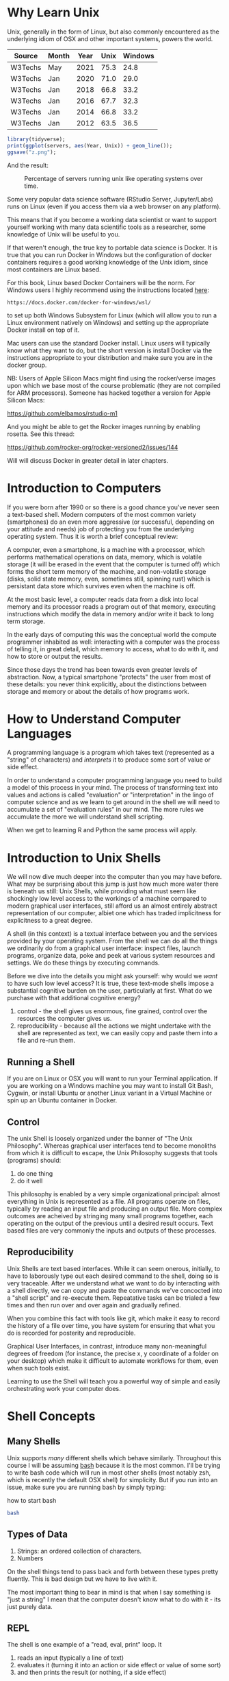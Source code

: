 * Why Learn Unix
  
Unix, generally in the form of Linux, but also commonly encountered as
the underlying idiom of OSX and other important systems, powers the
world.

#+tblname: servers
| Source  | Month | Year | Unix | Windows |
|---------+-------+------+------+---------|
| W3Techs | May   | 2021 | 75.3 |    24.8 |
| W3Techs | Jan   | 2020 | 71.0 |    29.0 |
| W3Techs | Jan   | 2018 | 66.8 |    33.2 |
| W3Techs | Jan   | 2016 | 67.7 |    32.3 |
| W3Techs | Jan   | 2014 | 66.8 |    33.2 |
| W3Techs | Jan   | 2012 | 63.5 |    36.5 |

#+begin_src R :file z.png :results graphics file :var servers=servers
  library(tidyverse);
  print(ggplot(servers, aes(Year, Unix)) + geom_line());
  ggsave("z.png");
#+end_src

And the result: 

#+CAPTION: Percentage of servers running unix like operating systems over time.
#+NAME: testfig
#+RESULTS:
[[./z.png]]

Some very popular data science software (RStudio Server, Jupyter/Labs)
runs on Linux (even if you access them via a web browser on any
platform).

This means that if you become a working data scientist or want to
support yourself working with many data scientific tools as a
researcher, some knowledge of Unix will be useful to you.

If that weren't enough, the true key to portable data science is
Docker. It is true that you can run Docker in Windows but the
configuration of docker containers requires a good working knowledge
of the Unix idiom, since most containers are Linux based.

For this book, Linux based Docker Containers will be the norm. For
Windows users I highly recommend using the instructions located [[https://docs.docker.com/docker-for-windows/wsl/][here]]:

#+begin_src 
https://docs.docker.com/docker-for-windows/wsl/
#+end_src

to set up both Windows Subsystem for Linux (which will allow you to
run a Linux environment natively on Windows) and setting up the
appropriate Docker install on top of it. 

Mac users can use the standard Docker install. Linux users will
typically know what they want to do, but the short version is install
Docker via the instructions appropriate to your distribution and make
sure you are in the docker group.

NB: Users of Apple Silicon Macs might find using the rocker/verse
images upon which we base most of the course problematic (they are not
compiled for ARM processors). Someone has hacked together a version
for Apple Silicon Macs:

https://github.com/elbamos/rstudio-m1

And you might be able to get the Rocker images running by enabling
rosetta. See this thread:

https://github.com/rocker-org/rocker-versioned2/issues/144

Will will discuss Docker in greater detail in later chapters.

* Introduction to Computers

If you were born after 1990 or so there is a good chance you've never
seen a text-based shell. Modern computers of the most common variety
(smartphones) do an even more aggressive (or successful, depending on
your attitude and needs) job of protecting you from the underlying
operating system. Thus it is worth a brief conceptual review:

A computer, even a smartphone, is a machine with a processor, which
performs mathematical operations on data, memory, which is volatile
storage (it will be erased in the event that the computer is turned
off) which forms the short term memory of the machine, and
non-volatile storage (disks, solid state memory, even, sometimes
still, spinning rust) which is persistant data store which survives
even when the machine is off.

At the most basic level, a computer reads data from a disk into local
memory and its processor reads a program out of that memory, executing
instructions which modify the data in memory and/or write it back to
long term storage.

In the early days of computing this was the conceptual world the
compute programmer inhabited as well: interacting with a computer was
the process of telling it, in great detail, which memory to access,
what to do with it, and how to store or output the results.

Since those days the trend has been towards even greater levels of
abstraction.  Now, a typical smartphone "protects" the user from most
of these details: you never think explicitly, about the distinctions
between storage and memory or about the details of how programs work.

* How to Understand Computer Languages

A programming language is a program which takes text (represented as a
"string" of characters) and /interprets/ it to produce some sort of
value or side effect.

In order to understand a computer programming language you need to
build a model of this process in your mind. The process of
transforming text into values and actions is called "evaluation" or
"interpretation" in the lingo of computer science and as we learn to
get around in the shell we will need to accumulate a set of
"evaluation rules" in our mind. The more rules we accumulate the more
we will understand shell scripting.

When we get to learning R and Python the same process will apply.

* Introduction to Unix Shells

We will now dive much deeper into the computer than you may have
before. What may be surprising about this jump is just how much more
water there is beneath us still: Unix Shells, while providing what
must seem like shockingly low level access to the workings of a
machine compared to modern graphical user interfaces, still afford us
an almost entirely abstract representation of our computer, albiet one
which has traded implicitness for explicitness to a great degree.

A shell (in this context) is a textual interface between you and the
services provided by your operating system. From the shell we can do
all the things we ordinarily do from a graphical user interface:
inspect files, launch programs, organize data, poke and peek at
various system resources and settings. We do these things by executing
commands.

Before we dive into the details you might ask yourself: why would we
/want/ to have such low level access? It is true, these text-mode
shells impose a substantial cognitive burden on the user, particularly
at first. What do we purchase with that additional cognitive energy?

1. control - the shell gives us enormous, fine grained, control over
   the resources the computer gives us.
2. reproducibility - because all the actions we might undertake with
   the shell are represented as text, we can easily copy and paste
   them into a file and re-run them.

** Running a Shell

If you are on Linux or OSX you will want to run your Terminal
application. If you are working on a Windows machine you may want to
install Git Bash, Cygwin, or install Ubuntu or another Linux variant
in a Virtual Machine or spin up an Ubuntu container in Docker.

** Control

The unix Shell is loosely organized under the banner of "The Unix
Philosophy". Whereas graphical user interfaces tend to become
monoliths from which it is difficult to escape, the Unix Philosophy
suggests that tools (programs) should:

1. do one thing
2. do it well

This philosophy is enabled by a very simple organizational principal:
almost everything in Unix is represented as a file. All programs
operate on files, typically by reading an input file and producing an
output file. More complex outcomes are acheived by stringing many
small programs together, each operating on the output of the previous
until a desired result occurs. Text based files are very commonly the
inputs and outputs of these processes.

** Reproducibility

Unix Shells are text based interfaces. While it can seem onerous,
initially, to have to laborously type out each desired command to the
shell, doing so is very traceable. After we understand what we want to
do by interacting with a shell directly, we can copy and paste the
commands we've concocted into a "shell script" and re-execute
them. Repeatative tasks can be trialed a few times and then run over
and over again and gradually refined. 

When you combine this fact with tools like git, which make it easy to
record the history of a file over time, you have system for ensuring
that what you do is recorded for posterity and reproducible. 

Graphical User Interfaces, in contrast, introduce many non-meaningful
degrees of freedom (for instance, the precise x, y coordinate of a
folder on your desktop) which make it difficult to automate workflows
for them, even when such tools exist. 

Learning to use the Shell will teach you a powerful way of simple and
easily orchestrating work your computer does.

* Shell Concepts

** Many Shells

Unix supports /many/ different shells which behave
similarly. Throughout this course I will be assuming [[https://en.wikipedia.org/wiki/Bash_(Unix_shell)][bash]] because it
is the most common. I'll be trying to write bash code which will run
in most other shells (most notably zsh, which is recently the default
OSX shell) for simplicity. But if you run into an issue, make sure you
are running bash by simply typing:

#+CAPTION: how to start bash
#+begin_src bash
bash
#+end_src

** Types of Data

1. Strings: an ordered collection of characters.
2. Numbers

On the shell things tend to pass back and forth between these types
pretty fluently. This is bad design but we have to live with it.

The most important thing to bear in mind is that when I say something
is "just a string" I mean that the computer doesn't know what to do
with it - its just purely data.

** REPL

The shell is one example of a "read, eval, print" loop. It 

1. reads an input (typically a line of text)
2. evaluates it (turning it into an action or side effect or value of
   some sort)
3. and then prints the result (or nothing, if a side effect)

At its most superficial level this is how we interact with a shell:

#+begin_src sh :results code :exports both 
ls
#+end_src

#+RESULTS:
#+begin_src sh
4.png
my-commands
unix.html
unix.org
unix.pdf
unix.tex
z.pdf
z.png
#+end_src

Reading is trivial - the input you type is just a list of
characters. Evaluation is where things get tricky:

** Evaluation

A theme of this course is that /all programming languages/ do more or
less the same thing: they translate text into actions. If you develop
a good mental model of that process then you /understand/ the
language.

Given the ubiquity of Bash, its evaluation model is surprisingly
complicated. Luckily for us, we will be concerned with its simplest
aspects.

Superficially and in the simplest case, bash does the following when
you type a command:

1. the text is split into tokens on the spaces
2. the first token is assumed to be a command you want to
   execute. Bash tries to find a file which implements this command by
   looking it up on the "PATH" (of which more later).
3. the subsequent tokens are passed to the command as
   "arguments". Arguments are additional pieces of information the
   command may want or need to change the way it executes.

So when we typed "ls" above, bash read this as us wanting to run the
command "ls" which it found on our hard drive. Then it saw that we
passed no arguments to the command, so it executed it without any.

*** Eg 1

#+begin_src sh :results code :exports both 
ls -t -l
#+end_src

#+RESULTS:
#+begin_src sh
total 156
-rw-rw-r-- 1 toups toups 30610 Aug 25 10:13 unix.org
-rw-rw-r-- 1 toups toups 28591 Jun 17 20:30 unix.html
drwxrwxr-x 2 toups toups  4096 Jun 17 20:00 my-commands
-rw-rw-r-- 1 toups toups  7457 Jun  7 11:39 z.png
-rw-rw-r-- 1 toups toups 53969 Jun  4 15:08 unix.pdf
-rw-rw-r-- 1 toups toups  1483 Jun  4 15:08 unix.tex
-rw-rw-r-- 1 toups toups 12641 Jun  4 15:01 z.pdf
-rw-rw-r-- 1 toups toups  6534 Jun  4 14:38 4.png
#+end_src

In the above example, the shell reads "ls -t -l", splits it apart on
the spaces like this: ~[ls, -t, -l]~ finds the ~ls~ command, and
passes the ~-t~ and ~-l~ arguments to it. Note that these arguments
are just passed as strings to the ~ls~ command. It is up to ~ls~ to
decide what, if anything, they mean. In this case, they mean "sort the
file list by modification time" (~-t~) and "print out more information
about the files" (~-l~)

*** Eg 2

#+begin_src bash
#something_silly a b c
#+end_src

The above will generate an error like this:

#+begin_src 
bash: line 1: something_silly: command not found
#+end_src

** The PATH and other environment variables

When a string is evaluated the shell must find what command we want to
run. How does it do so? 

Some background: apart from a few built in commands (the so-called
[[https://www.gnu.org/software/bash/manual/html_node/Bash-Builtins.html][builtins]]) commands in shell scripts are just executable files stored
somewhere on the hard drive.  The command ~which~ tells us where such
commands qua files are located:


#+begin_src sh :results code :exports both 
which which
#+end_src

#+RESULTS:
#+begin_src sh
/usr/bin/which
#+end_src


A good piece of jargon to have in your head here is that ~which~
"resolves" to ~/usr/bin/which~.

If you haven't seen unix style file locations, note:

1. on a unix system /every file/ lives beneath the so-called "root" of
   the file system, called ~/~.
2. anything between two ~/~ (called /path separators/) is a
   /directory.
3. the last term may be a directory or a file. In this case, it is the
   executable file which implements the ~which~ commands.

~which~ resolves in the same way that Bash resolves, but how does that
work?

They look  in something called an environment variable called
PATH. You can see what an environment variable holds like this:

#+begin_src sh :results code :exports both
echo $PATH
#+end_src

#+RESULTS:
#+begin_src sh
/usr/local/texlive/bin/x86_64-linux:/usr/lib/rstudio-server/bin:/usr/local/sbin:/usr/local/bin:/usr/sbin:/usr/bin:/sbin:/bin
#+end_src

To understand this behavior we need to add a new rule to our mental
"evaluation engine":

#+NAME: environment variable rule
#+begin_quote
When we see a $ followed immediately by a name we look up the value of
the variable named and insert it into the string. This happens before
the other rules are executed.
#+end_quote

Apparently, ~PATH~ contains a series of locations on the filesystem
separated by ":" characters. Bash searches this list in order to find
executables during command evaluation.

So in the case of ~which~ it looks in 

1. ~/home/toups/.local/bin~ (no hit)
2. ~/usr/local/local/sbin~ (no hit)
3. ~/usr/bin~ (hit!)

By modifying this environment variable we can modify the way bash
looks up commands. But how would we create our own command to test out
this ability?

Let's create a directory

And then let's create a directory:

#+begin_src sh :results code :exports both
  mkdir my-commands
  readlink -f my-commands
#+end_src

#+RESULTS:
#+begin_src sh
/home/toups/work/courses/bios611/lectures/02-unix/my-commands
#+end_src

(your file will obviously be somewhere else on your personal computer).

And now lets create the file

#+CAPTION: my-commands/hello.sh
#+begin_src bash
#!/bin/bash

echo hello world

#+end_src

We can do this with this shell magic

#+begin_src sh :results code :exports both

  cat <<EOF > my-commands/hello.sh
echo hello world
EOF
  
#+end_src

#+RESULTS:
#+begin_src sh
#+end_src


First we need to tell our Unix that we want to give the file
"hello.sh" permission to act as an executable:

#+begin_src sh :results code :exports both
chmod u+x my-commands/hello.sh
#+end_src


And then we can 

#+begin_src sh :results code :exports both 
PATH="$(readlink -f my-commands):$PATH"
hello.sh
#+end_src

#+RESULTS:
#+begin_src sh
hello world
#+end_src

In order to understand this result we need to add another rule:

#+NAME: Set environment variables
#+begin_quote
If we see a name followed immediate by an equal sign and then a value,
modify or create a new environment variable of that name with the
specified value. No regular evaluation occurs but environment
variables themselves are expanded before setting the value.
#+end_quote

If some of the above steps are a little confusing to you, that is ok -
we're not going for a full understanding of working on the command
line: we want just enough to get around.

We will develop more as we go.

The PATH isn't the only environment variable. What variables are
defined will vary a lot by system and situation, but you can see a
list of all of them by saying:

#+CAPTION: the environment
#+NAME: ex_env
#+begin_src bash :results org replace :exports both
env | head
#+end_src

#+RESULTS: ex_env
#+begin_src org
SHELL=/bin/bash
SESSION_MANAGER=local/cscc-laptop:@/tmp/.ICE-unix/2031,unix/cscc-laptop:/tmp/.ICE-unix/2031
QT_ACCESSIBILITY=1
SNAP_REVISION=1161
XDG_CONFIG_DIRS=/etc/xdg/xdg-ubuntu-wayland:/etc/xdg
XDG_SESSION_PATH=/org/freedesktop/DisplayManager/Session0
XDG_MENU_PREFIX=gnome-
GNOME_DESKTOP_SESSION_ID=this-is-deprecated
SNAP_REAL_HOME=/home/toups
SNAP_USER_COMMON=/home/toups/snap/emacs/common
#+end_src

** Variables

You can declare your own variables or modify those that already exist
(assuming they aren't read only).

The easiest way to declare a variable is:

#+CAPTION: declaring a variable
#+NAME: ex_dec_var
#+begin_src bash :results org replace :exports both
VARNAME=somevalue
echo $VARNAME
#+end_src

Note that when we declare a variable we do /not/ precede the name with
a ~$~. The dollar sign is what tells Bash to look the variable value
up when we want to /use/ it somewhere. 

With variable definition and usage rules in our head, we can now
extend our mental model of bash evaluation.

1. for every line in a script
   a. perform variable substitution (wherever we see a $NAME look up
   the value and insert it into the line)
   b. if the line is a command, do command evaluation
      otherwise do variable assignment

The only really important remaining ingredient is non-variable
substitution.

Consider again the following line from the above example:

#+CAPTION: Substitution
#+NAME: ex_path_ex_repeat
#+begin_src bash
PATH="$(readlink -f my-commands):$PATH"
#+end_src

Ordinarily no /evaluation/ occurs on the right hand side of an
assignment. The material there is just treated as a string (or a
number, if it happens to be a number). But by using a ~$(...)~
construct we can perform a substitution: the interior of the ~$(...)~
is evaluated like a command and the result is inserted into the line
where it appears.

We can use this to compose together multiple commands. Consider that
~ls -t | head -n 1~ will return the most recently modified file. ~head
<filename>~ will print out the first few lines of a file. If we want
to print the first few lines of the most recently modified file:

#+CAPTION: combining commands with substitution
#+NAME: ex_cc_sub
#+begin_src bash :results org replace :exports both
head $(ls -t | head -n 1)
#+end_src

#+RESULTS: ex_cc_sub
#+begin_src org
,* Why Learn Unix
  
Unix, generally in the form of Linux, but also commonly encountered as
the underlying idiom of OSX and other important systems, powers the
world.

,#+tblname: servers
| Source  | Month | Year | Unix | Windows |
|---------+-------+------+------+---------|
| W3Techs | May   | 2021 | 75.3 |    24.8 |
#+end_src

(The most recently modified file is this document!).

** stdin, stdout, stderr and pipes

We have one more important element of the shell to learn. Recall that
shell commands communicate by reading input from somewhere and writing
it out to a new location. Most often the place they read from is the
"standard input" (abbreviated stdin). And the most common place they
output things is the "standard output". If there is an error of some
kind most processes report this on another file called the "standard
error."

In the above example, when we used the command ~head~ we passed a
filename in as a command line argument and the result was printed to
the standard output.

We can also redirect the standard output to a file:

#+CAPTION: Redirecting the standard output.
#+NAME: ex_redir_stdout
#+begin_src bash :results org replace :exports both
ls -t > files-in-order
head files-in-order -n 3
rm files-in-order
#+end_src

#+RESULTS: ex_redir_stdout
#+begin_src org
files-in-order
unix.org
unix.html
#+end_src

The syntax ~<COMMAND> > file~ sends the standard output to ~file~.

But often creating a temporary file is a hassle if we just want to
apply many commands in sequence. Thus we can also "pipe" one command's
output to another's input. In that case the second command reads from
the output of the previous /instead/ of from the stdin file.

#+CAPTION: Piping output into input.
#+NAME: ex_pipes
#+begin_src bash :results org replace :exports both
ls -t | head -n 3
#+end_src

#+RESULTS: ex_pipes
#+begin_src org
unix.org
unix.html
my-commands
#+end_src

The ~|~ (called a "pipe") means: take the output from the first item
and send it to the second. We can pipe many times in a row.

#+CAPTION: A chain of pipes.
#+NAME: ex_pipe_chain
#+begin_src bash :results org replace :exports both
ls -t | head -n 3 | grep y
#+end_src

#+RESULTS: ex_pipe_chain
#+begin_src org
my-commands
#+end_src

The output of ~ls~ goes to ~head~ and the output of ~head~ goes to
~grep~. Some bash scripts are little more than a long series of
pipes. Learning to program this way is very enlightening and we'll see
a similar "chain of operations" approach in R and Python.

** Conventions to bear in mind

   The shell itself doesn't enforce any convention whatsoever on the
   arguments passed to a command. Each space separated collection of
   characters counts as an argument and a command may interpret them
   in any way it wishes.

   However, there are some conventions that you'll typically see.

*** The sub-command pattern

    Many of the tools we'll use in this course will use the
    sub-command pattern. In this pattern a command will implement a
    set of sub-commands. These are typically invoked by mentioning the
    command and then the sub-command without any prefixes. For
    example:

    #+begin_src bash
      git status
    #+end_src

    Invokes the ~status~ sub-command of the command
    ~git~. Sub-commands can and often do take additional arguments
    which are treated just like any other shell argument.

    #+begin_src bash
      git diff --stat
    #+end_src

    In this case the ~--stat~ is a command line switch, something
    which we recognize as modifying the behavior of the command.

*** short and long options

    Command line arguments are also given in the form of short and
    long options.

    A short option is written as ~-<single-letter>~ and a long option
    is written ~--<option-name>~. It is often the case (but not
    always) that a short option has a long option which represents the
    same thing and vice versa. For example

    #+begin_src bash
      ls -a
    #+end_src

    and

    #+begin_src bash
      ls --all 
    #+end_src

    mean the same thing. Options can take inputs, which just means one
    or more tokens after the option without ~-~ or ~--~ in front of
    them.

    For instance:

    #+begin_src bash
      head -n 10 hello.txt
    #+end_src

    In the above example "10" is an argument to the ~-n~ option. In
    this case it tells ~head~ that we want to print the first 10 lines
    of the file ~hello.txt~.

    It is often the case that any arguments at the end of the argument
    list not preceeded by options that take arguments are files that
    the command operates on or otherwise creates or modifies.

    #+begin_src bash
      ln -s hello.txt link-to-hello.txt
    #+end_src

    Here ~-s~ is a switch which takes no arguments and the last two
    arguments to the command are interpreted as the source and target
    of the ~ln~ command itself.

*** Warning

    Not every shell command will follow these conventions. In
    particular, ~find~ lets you specify /long/ arguments with a single
    ~-~ in front of them. But keeping these conventions in mind will
    help you understand what is happening on the shell.
    
** Important Commands

*** man

Short for "manual" - given a command name it returns information about
using that command. Some commands are not documented this way but
almost all the most common ones are.

#+CAPTION: Using man.
#+NAME: ex_man
#+begin_src bash :results org replace :exports both
man bash | head -n 10
#+end_src

#+RESULTS: ex_man
#+begin_src org
BASH(1)                     General Commands Manual                    BASH(1)

NAME
       bash - GNU Bourne-Again SHell

SYNOPSIS
       bash [options] [command_string | file]

COPYRIGHT
       Bash is Copyright (C) 1989-2018 by the Free Software Foundation, Inc.
#+end_src

I consult a man page at least once a day while working so don't be
afraid to lean on this command.

*** apropos

~apropos~ takes a keyword and returns a list of commands that might be
related. Also handy if you are new to a system, although these days
google is probably more effective. Sometimes handy in a pinch, though.

#+CAPTION: Using apropos.
#+NAME: ex_apropos
#+begin_src bash :results org replace :exports both
apropos lisp
#+end_src

#+RESULTS: ex_apropos
#+begin_src org
lispmtopgm (1)       - convert a Lisp Machine bitmap file into pgm format
pgmtolispm (1)       - convert a portable graymap into Lisp Machine format
picolisp (1)         - a fast, lightweight Lisp interpreter
pil (1)              - a fast, lightweight Lisp interpreter
#+end_src

*** cd & pwd

~cd~ changes the current working directory and ~pwd~ tells you the
current working directory.

#+CAPTION: cd example.
#+NAME: ex_cd
#+begin_src bash :results org replace :exports both
OLD_DIR=$(pwd)
cd /tmp # the temporary directory on a Linux machine.
touch test # touch just creates an empty file or updates a file's modification time.
cd $OLD_DIR
#+end_src

Also interesting: ~pushd~ and ~popd~.

*** find

~find~ lets us search for files in a variety of ways. A simple
example:

#+CAPTION: Finding all R files beneath the pwd.
#+NAME: ex_find
#+begin_src bash :results org replace :exports both
find . -iname "*.png"
#+end_src

#+RESULTS: ex_find
#+begin_src org
./4.png
./z.png
#+end_src

~find~ is very powerful and also a little weird in places. But it is
so useful that having a basic working knowledge of the command will be
very much worth it.

*** grep

~grep~ lets you search for things /in/ files:

#+CAPTION: Using grep.
#+NAME: ex_grqep1q
#+begin_src bash :results org replace :exports both
grep -n hello unix.*
#+end_src

#+RESULTS: ex_grqep1q
#+begin_src org
unix.html:776:<label class="org-src-name"><span class="listing-number">Listing 6: </span>my-commands/hello.sh</label><pre class="src src-bash"><span style="color: #7f7f7f;">#</span><span style="color: #7f7f7f;">!/bin/</span><span style="color: #1c86ee;">bash</span>
unix.html:778:<span style="color: #cd6600;">echo</span> hello world
unix.html:785:"hello.sh" permission to act as an executable:
unix.html:789:<pre class="src src-bash">chmod u+x my-commands/hello.sh
unix.html:799:hello.sh
unix.html:808:hello world
unix.org:344:#+CAPTION: my-commands/hello.sh
unix.org:348:echo hello world
unix.org:353:"hello.sh" permission to act as an executable:
unix.org:356:chmod u+x my-commands/hello.sh
unix.org:368:hello.sh
unix.org:373:hello world
unix.org:643:grep hello 
#+end_src

Given a string and a list of files as arguments, grep prints out the
file and line number (with the right command line switch ~-n~) where
the string occurs.

*** xargs

~xargs~ deals its inputs to a command. The use case is when we want
the output of one command to go to the command line of a second
command, as opposed to going to the standard input of the second
command.

If that isn't super clear, don't worry about it. I introduce ~xargs~
here because I want to show one very useful use case:

Suppose I want to find everywhere a particular function is mentioned
in all the R files in a project. Then I say:

#+CAPTION: Using find with grep.
#+NAME: ex_find_grep
#+begin_src bash :results org replace :exports both
find . -iname "*.R" | xargs grep read_csv
#+end_src

If we were to pipe the first term directly to ~grep~ we would just
search the filenames for the function ~read_csv~. We don't want that -
we want to search ~each~ file with grep. Using ~xargs~ in this way
allows us to first find a set of files and then search for them.

* Foreground and Background Processes

  It is possible to launch a command in "the background". Let's look
  at a silly example.

  The command "sleep" just waits for a specified number of seconds
  before completing:

  #+begin_src bash
    sleep 10 # sleep for ten seconds
  #+end_src

  If you want to access the console again you have two choices: if you
  press CTRL-c (the control key and "c" at the same time) you will
  send the process the "kill" signal. Sometimes this will fail
  however, if the process has gone really rogue.

  Another possibility is to press CTRL-z, which /stops/ the process
  and gives you control. The process isn't dead, though, just
  frozen. When you stop a process like this the terminal prints out an
  id:

  #+begin_src bash
  > sleep 10 # sleep for ten seconds
  CTRL-z
  [1]+  Stopped                 sleep 100
  > 
  #+end_src

  You can now either re-foreground the process via

  #+begin_src bash
  > fg 1
  #+end_src

  OR you can "background" the process:

  #+begin_src bash
  > bg 1
  #+end_src

  Note that backgrounding a process won't stop it from printing to
  your terminal, which can be very disruptive.  These process
  management functions were designed for the old days when you'd
  interface with a mainframe via a single "dumb" terminal (imagine a
  green glowing screen).

  Nowawadays you can start as many terminals as you want and, indeed,
  most terminal programs allow you to keep many tabs open. Don't be
  afraid to use them.

** Process IDs and Killing Processes

   Sometimes a process goes wrong and needs to be terminated. The
   details of this process depend on the unix, but typically you use
   the command ~ps~ to list the processes which are running and then
   use ~kill~ to terminate the process usings its process id. If your
   terminal is blocked you may need to background the process
   first.

* Linux Distributions

The most popular Unix-like operating systems are Linux and OSX. That
would seem simple enough except that Linux is an umbrella which covers
a huge variety of unix-like operating systems.  In fact, Linux
technically refers /just/ to the so-called "kernel" of the operating
system - the basic software that intermediates between the computer
hardware and the user. But the kernel alone is not typically enough to
make a functional computer, so a set of utilities (often drawn from
something called the GNU Project) provides the basic utilities
(including but not limited to things like the commands listed in the
previous section). But even Linux and the GNU System together don't
constitute a useful system (for most cases). Additional tools and
conventions are layered on top to form a "distribution" of Linux.

There are hundreds of actively developed Linux distributions although
the number left over after you eliminate those distributions which are
largely similar, based on the same set of tools, would be smaller. As
of the time of this writing some of the more popular linux
distributions are Arch, Ubuntu, Mint and Centos/Rocky Linux.

* Linux Variants and Package Managers

The primary reason we want to develop some comfort with Linux is
because we will be using it to build environments for doing data
scientific work. And the most frequent thing we will do to set those
environments up is install software.

Throughout this book we will be using Ubuntu Linux (in the form of the
~rocker/verse~ Docker containers) as our basis for our data science
projects. Sometimes we might want to extend that container with other
tools like Python and Jupyter. Adding software to a Linux system is
the job of a package manager.

Complicating this discussion is the fact there are a variety of
package managers for a variety of linux variations.

Here, we will almost always be using ~apt~ to install packages (unless
we use a programming language specific package manager, of which more
later). But be aware that at some point in the future you might have
to look up how to use another system's package manager.

* Concluding Notes

Unix Shell Scripting is a discipline unto itself. The fact is that
many people make almost their entire careers out of knowing and
wrangling shell scripts. Despite the fact that these technologies are
decades old, they still glue together an enormous amount of what makes
the software world go round. 

As a data scientist you'll need to be comfortable writing and reading
some of that glue. Shell scripting is also enormously empowering.

